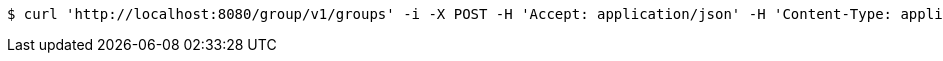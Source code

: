 [source,bash]
----
$ curl 'http://localhost:8080/group/v1/groups' -i -X POST -H 'Accept: application/json' -H 'Content-Type: application/json' -d 'K083BUcl4wFgwV5vfyNevzMcU5Skz3d5'
----
